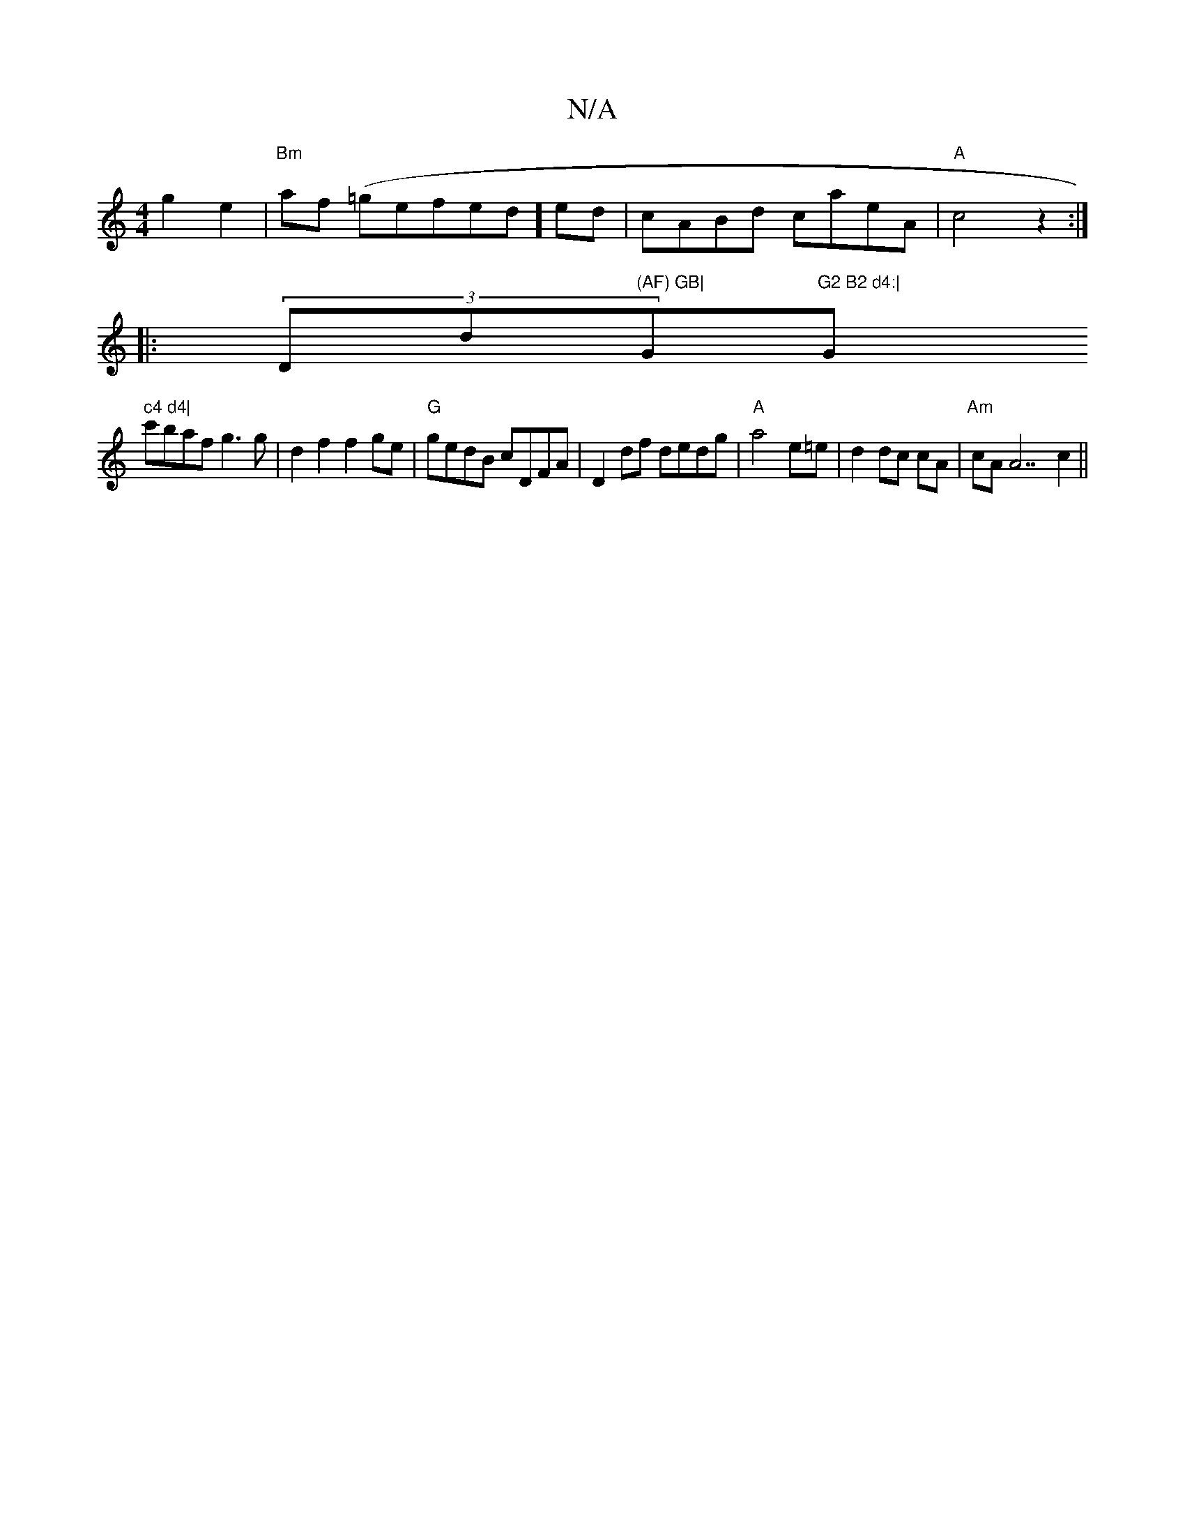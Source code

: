 X:1
T:N/A
M:4/4
R:N/A
K:Cmajor
 g2 e2|"Bm"af (=gefed] ed|cABd caeA|"A"c4z2:|
|:(3Ddor"(AF) GB|"G"G2 B2 d4:|"G" c4 d4|
c'baf g3g|d2f2f2ge|"G"gedB cDFA| D2df dedg|"A"a4 e=e | d2 dc cA|"Am" cA A7 c2 ||

|: FEdF FEED|C4 :|
[2 a>aA2 a2 